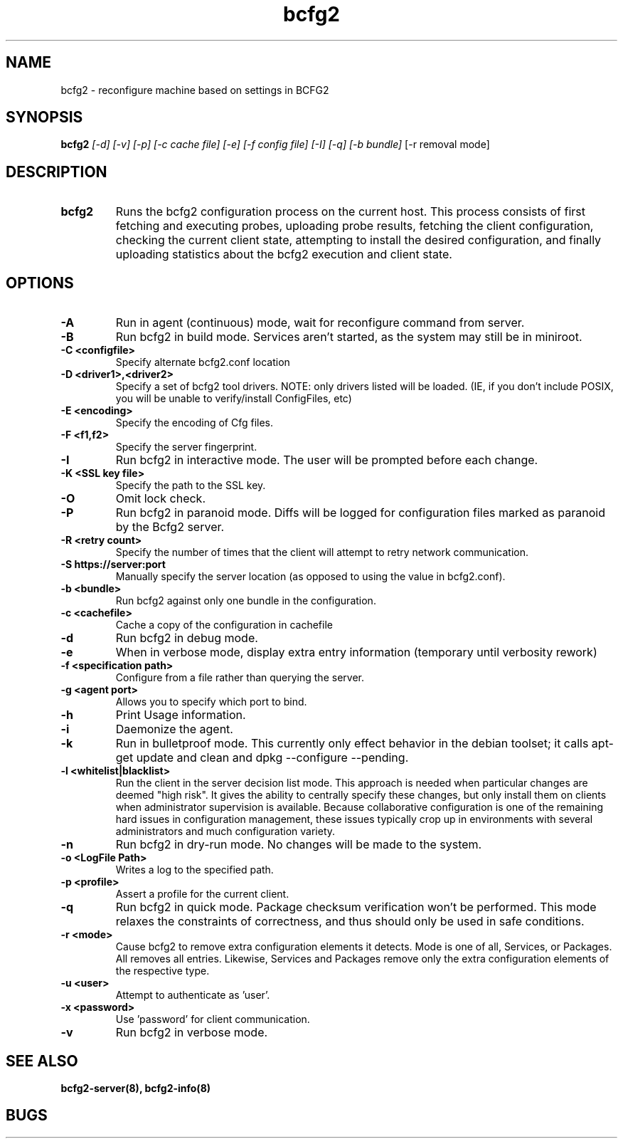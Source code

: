 .TH "bcfg2" 1
.SH NAME
bcfg2 \- reconfigure machine based on settings in BCFG2
.SH SYNOPSIS
.B bcfg2
.I [-d] [-v] [-p] [-c cache file] [-e] [-f config file] [-I] [-q] [-b bundle]
[-r removal mode]
.SH DESCRIPTION
.TP
.BR bcfg2
Runs the bcfg2 configuration process on the current host. This process
consists of first fetching and executing probes, uploading probe
results, fetching the client configuration, checking the current
client state, attempting to install the desired configuration, and
finally uploading statistics about the bcfg2 execution and client
state.
.SH OPTIONS
.TP
.BR "\-A" 
Run in agent (continuous) mode, wait for reconfigure command from
server.
.TP
.BR "\-B"
Run bcfg2 in build mode. Services aren't started, as the system
may still be in miniroot.
.TP
.BR "\-C <configfile>"
Specify alternate bcfg2.conf location
.TP
.BR "\-D <driver1>,<driver2>"
Specify a set of bcfg2 tool drivers. NOTE: only drivers listed will be
loaded. (IE, if you don't include POSIX, you will be unable to
verify/install ConfigFiles, etc)
.TP
.BR "\-E <encoding>"
Specify the encoding of Cfg files.
.TP
.BR "\-F <f1,f2>"
Specify the server fingerprint.
.TP
.BR "\-I"
Run bcfg2 in interactive mode.  The user will be prompted before each 
change.
.TP
.BR "\-K <SSL key file>" 
Specify the path to the SSL key.
.TP 
.BR "\-O" 
Omit lock check.
.TP 
.BR "\-P" 
Run bcfg2 in paranoid mode. Diffs will be logged for
configuration files marked as paranoid by the Bcfg2 server.
.TP
.BR "\-R <retry count>"
Specify the number of times that the client will attempt to retry
network communication.
.TP
.BR "\-S https://server:port"
Manually specify the server location (as opposed to using the value in
bcfg2.conf).
.TP
.BR "\-b <bundle>"
Run bcfg2 against only one bundle in the configuration. 
.TP
.BR "\-c <cachefile>"
Cache a copy of the configuration in cachefile
.TP
.BR "\-d" 
Run bcfg2 in debug mode.
.TP 
.BR "\-e" 
When in verbose mode, display extra entry information (temporary until
verbosity rework)
.TP
.BR "\-f <specification path>" 
Configure from a file rather than querying the server.
.TP 
.BR "\-g <agent port>" 
Allows you to specify which port to bind.
.TP 
.BR "\-h" 
Print Usage information.
.TP 
.BR "\-i" 
Daemonize the agent.
.TP 
.BR "\-k" 
Run in bulletproof mode. This currently only effect behavior in the
debian toolset; it calls apt-get update and clean and dpkg --configure --pending.
.TP
.BR "\-l <whitelist|blacklist>"
Run the client in the server decision list mode. This approach is needed
when particular changes are deemed "high risk". It gives the ability to
centrally specify these changes, but only install them on clients when
administrator supervision is available. Because collaborative
configuration is one of the remaining hard issues in configuration
management, these issues typically crop up in environments with several
administrators and much configuration variety.
.TP
.BR "\-n"
Run bcfg2 in dry-run mode. No changes will be made to the
system. 
.TP
.BR "\-o <LogFile Path>"
Writes a log to the specified path.
.TP
.BR "\-p <profile>" 
Assert a profile for the current client.
.TP
.BR "\-q"
Run bcfg2 in quick mode. Package checksum verification won't be
performed. This mode relaxes the constraints of correctness, and thus
should only be used in safe conditions. 
.TP
.BR "\-r <mode>" 
Cause bcfg2 to remove extra configuration elements it detects. Mode is one of all, Services, or Packages. All removes all entries. Likewise, Services and Packages remove only the extra configuration elements of the respective type.
.TP
.BR "\-u <user>" 
Attempt to authenticate as 'user'.
.TP
.BR "\-x <password>" 
Use 'password' for client communication.
.TP
.BR "\-v"
Run bcfg2 in verbose mode.
.RE
.SH "SEE ALSO"
.BR bcfg2-server(8),
.BR bcfg2-info(8)
.SH "BUGS"
